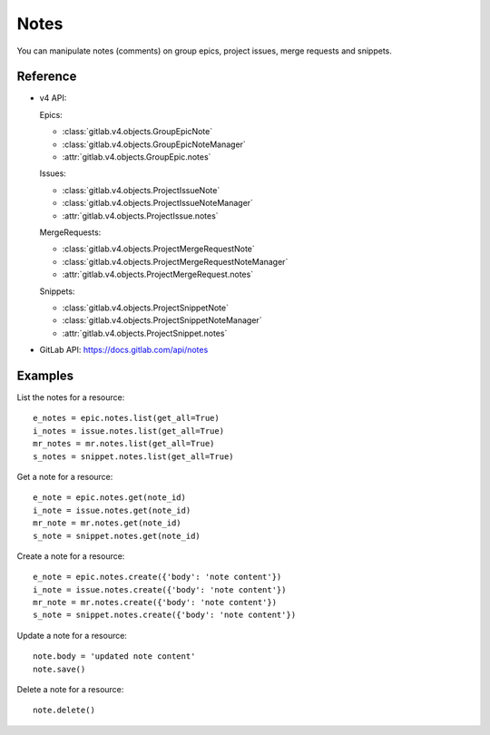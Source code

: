 .. _project-notes:

#####
Notes
#####

You can manipulate notes (comments) on group epics, project issues, merge requests and
snippets.

Reference
---------

* v4 API:

  Epics:

  * :class:`gitlab.v4.objects.GroupEpicNote`
  * :class:`gitlab.v4.objects.GroupEpicNoteManager`
  * :attr:`gitlab.v4.objects.GroupEpic.notes`

  Issues:

  + :class:`gitlab.v4.objects.ProjectIssueNote`
  + :class:`gitlab.v4.objects.ProjectIssueNoteManager`
  + :attr:`gitlab.v4.objects.ProjectIssue.notes`

  MergeRequests:

  + :class:`gitlab.v4.objects.ProjectMergeRequestNote`
  + :class:`gitlab.v4.objects.ProjectMergeRequestNoteManager`
  + :attr:`gitlab.v4.objects.ProjectMergeRequest.notes`

  Snippets:

  + :class:`gitlab.v4.objects.ProjectSnippetNote`
  + :class:`gitlab.v4.objects.ProjectSnippetNoteManager`
  + :attr:`gitlab.v4.objects.ProjectSnippet.notes`

* GitLab API: https://docs.gitlab.com/api/notes

Examples
--------

List the notes for a resource::

    e_notes = epic.notes.list(get_all=True)
    i_notes = issue.notes.list(get_all=True)
    mr_notes = mr.notes.list(get_all=True)
    s_notes = snippet.notes.list(get_all=True)

Get a note for a resource::

    e_note = epic.notes.get(note_id)
    i_note = issue.notes.get(note_id)
    mr_note = mr.notes.get(note_id)
    s_note = snippet.notes.get(note_id)

Create a note for a resource::

    e_note = epic.notes.create({'body': 'note content'})
    i_note = issue.notes.create({'body': 'note content'})
    mr_note = mr.notes.create({'body': 'note content'})
    s_note = snippet.notes.create({'body': 'note content'})

Update a note for a resource::

    note.body = 'updated note content'
    note.save()

Delete a note for a resource::

    note.delete()
